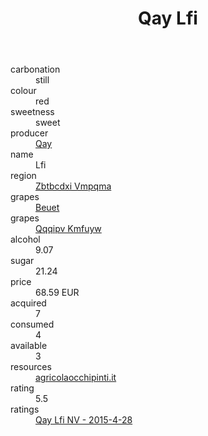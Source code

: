 :PROPERTIES:
:ID:                     12335c77-0f83-4c49-9636-04b54e29468d
:END:
#+TITLE: Qay Lfi 

- carbonation :: still
- colour :: red
- sweetness :: sweet
- producer :: [[id:c8fd643f-17cf-4963-8cdb-3997b5b1f19c][Qay]]
- name :: Lfi
- region :: [[id:08e83ce7-812d-40f4-9921-107786a1b0fe][Zbtbcdxi Vmpqma]]
- grapes :: [[id:9cb04c77-1c20-42d3-bbca-f291e87937bc][Beuet]]
- grapes :: [[id:ce291a16-d3e3-4157-8384-df4ed6982d90][Qqqipv Kmfuyw]]
- alcohol :: 9.07
- sugar :: 21.24
- price :: 68.59 EUR
- acquired :: 7
- consumed :: 4
- available :: 3
- resources :: [[http://www.agricolaocchipinti.it/it/vinicontrada][agricolaocchipinti.it]]
- rating :: 5.5
- ratings :: [[id:973189b3-ce3a-4d11-a96c-cc8bec179897][Qay Lfi NV - 2015-4-28]]


